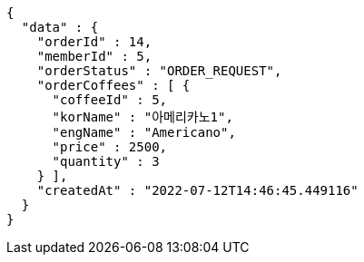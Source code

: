 [source,options="nowrap"]
----
{
  "data" : {
    "orderId" : 14,
    "memberId" : 5,
    "orderStatus" : "ORDER_REQUEST",
    "orderCoffees" : [ {
      "coffeeId" : 5,
      "korName" : "아메리카노1",
      "engName" : "Americano",
      "price" : 2500,
      "quantity" : 3
    } ],
    "createdAt" : "2022-07-12T14:46:45.449116"
  }
}
----